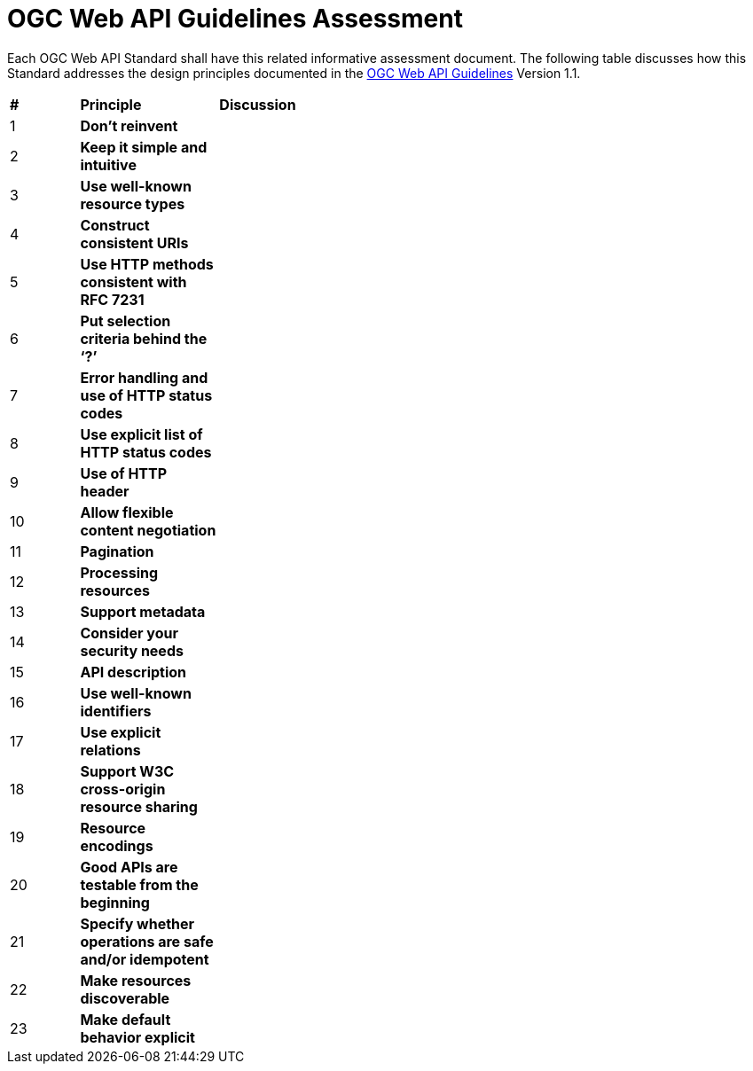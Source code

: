= OGC Web API Guidelines Assessment

Each OGC Web API Standard shall have this related informative assessment document. The following table discusses how this Standard addresses the design principles documented in the https://github.com/opengeospatial/OGC-Web-API-Guidelines[OGC Web API Guidelines] Version 1.1.

[cols = "^1,^2,8",frame = "all",grid = "all"]
|===
|*#* |*Principle* ^|*Discussion*
|1 |*Don’t reinvent* |
|2 |*Keep it simple and intuitive* |
|3 |*Use well-known resource types* |
|4 |*Construct consistent URIs* |
|5 |*Use HTTP methods consistent with RFC 7231* |
|6 |*Put selection criteria behind the ‘?’* |
|7 |*Error handling and use of HTTP status codes* |
|8 |*Use explicit list of HTTP status codes* |
|9 |*Use of HTTP header* |
|10 |*Allow flexible content negotiation* |
|11 |*Pagination* |
|12 |*Processing resources* |
|13 |*Support metadata* |
|14 |*Consider your security needs* |
|15 |*API description* |
|16 |*Use well-known identifiers* |
|17 |*Use explicit relations* |
|18 |*Support W3C cross-origin resource sharing* |
|19 |*Resource encodings* |
|20 |*Good APIs are testable from the beginning* |
|21 |*Specify whether operations are safe and/or idempotent* |
|22 |*Make resources discoverable* |
|23 |*Make default behavior explicit* |
|===
